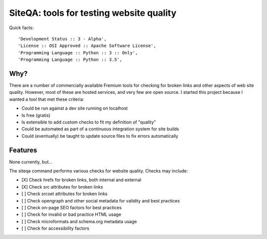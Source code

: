 ===========================================
SiteQA: tools for testing website quality
===========================================

.. image:: https://img.shields.io/pypi/v/siteqa.svg
        :target: https://pypi.python.org/pypi/siteqa

Quick facts::

    'Development Status :: 3 - Alpha',
    'License :: OSI Approved :: Apache Software License',
    'Programming Language :: Python :: 3 :: Only',
    'Programming Language :: Python :: 3.5',

Why?
=======================================================================

There are a number of commercially available Fremium tools for checking for
broken links and other aspects of web site quality. However, most of these are
hosted services, and very few are open source. I started this project because I
wanted a tool that met these criteria:

* Could be run against a dev site running on localhost
* Is free (gratis)
* Is extensible to add custom checks to fit my definition of "quality"
* Could be automated as part of a continuous integration system for site builds
* Could (eventually) be taught to update source files to fix errors automatically

Features
=======================================================================

None currently, but...

The siteqa command performs various checks for website quality. Checks may
include:

* [X] Check hrefs for broken links, both internal and external
* [X] Check src attributes for broken links
* [ ] Check srcset attributes for broken links
* [ ] Check opengraph and other social metadata for validity and best practices
* [ ] Check on-page SEO factors for best practices
* [ ] Check for invalid or bad practice HTML usage
* [ ] Check microformats and schema.org metadata usage
* [ ] Check for accessibility factors

